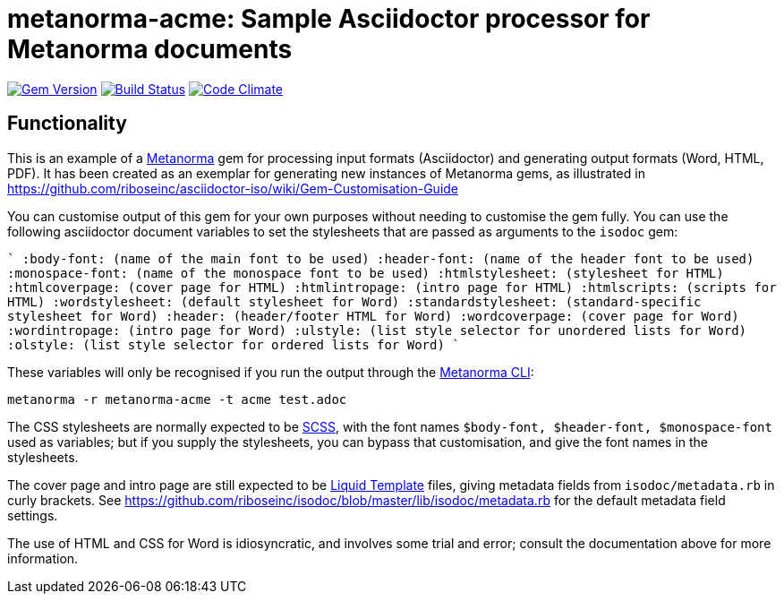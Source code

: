 = metanorma-acme: Sample Asciidoctor processor for Metanorma documents

image:https://img.shields.io/gem/v/metanorma-acme.svg["Gem Version", link="https://rubygems.org/gems/metanorma-acme"]
image:https://img.shields.io/travis/riboseinc/metanorma-acme/master.svg["Build Status", link="https://travis-ci.org/riboseinc/metanorma-acme"]
image:https://codeclimate.com/github/riboseinc/metanorma-acme/badges/gpa.svg["Code Climate", link="https://codeclimate.com/github/riboseinc/metanorma-acme"]

== Functionality

This is an example of a https://github.com/riboseinc/metanorma[Metanorma] gem for processing input formats (Asciidoctor) and generating output formats (Word, HTML, PDF). 
It has been created as an exemplar for generating new instances of Metanorma gems, as illustrated in https://github.com/riboseinc/asciidoctor-iso/wiki/Gem-Customisation-Guide

You can customise output of this gem for your own purposes without needing to customise the gem fully. You can use the
following asciidoctor document variables to set the stylesheets that are passed as arguments to the `isodoc` gem:

````
:body-font: (name of the main font to be used)
:header-font: (name of the header font to be used)
:monospace-font: (name of the monospace font to be used)
:htmlstylesheet: (stylesheet for HTML)
:htmlcoverpage: (cover page for HTML)
:htmlintropage: (intro page for HTML)
:htmlscripts: (scripts for HTML)
:wordstylesheet: (default stylesheet for Word)
:standardstylesheet: (standard-specific stylesheet for Word)
:header: (header/footer HTML for Word)
:wordcoverpage: (cover page for Word)
:wordintropage: (intro page for Word)
:ulstyle: (list style selector for unordered lists for Word)
:olstyle: (list style selector for ordered lists for Word)
````

These variables will only be recognised if you run the output through the https://github.com/riboseinc/metanorma-cli[Metanorma CLI]: 

[source, console]
----
metanorma -r metanorma-acme -t acme test.adoc
----

The CSS stylesheets are normally expected to be https://sass-lang.com/guide[SCSS], with the font names `$body-font, $header-font, $monospace-font` used as variables; but if you supply the stylesheets, you can bypass that customisation, and give the font names in the stylesheets.

The cover page and intro page are still expected to be http://liquidmarkup.org[Liquid Template] files, giving metadata fields from `isodoc/metadata.rb` in curly brackets. See https://github.com/riboseinc/isodoc/blob/master/lib/isodoc/metadata.rb for the default metadata field settings.

The use of HTML and CSS for Word is idiosyncratic, and involves some trial and error; consult the documentation above for more information.
